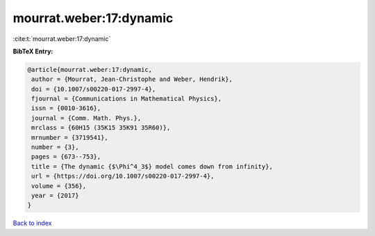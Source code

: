 mourrat.weber:17:dynamic
========================

:cite:t:`mourrat.weber:17:dynamic`

**BibTeX Entry:**

.. code-block:: bibtex

   @article{mourrat.weber:17:dynamic,
    author = {Mourrat, Jean-Christophe and Weber, Hendrik},
    doi = {10.1007/s00220-017-2997-4},
    fjournal = {Communications in Mathematical Physics},
    issn = {0010-3616},
    journal = {Comm. Math. Phys.},
    mrclass = {60H15 (35K15 35K91 35R60)},
    mrnumber = {3719541},
    number = {3},
    pages = {673--753},
    title = {The dynamic {$\Phi^4_3$} model comes down from infinity},
    url = {https://doi.org/10.1007/s00220-017-2997-4},
    volume = {356},
    year = {2017}
   }

`Back to index <../By-Cite-Keys.rst>`_
